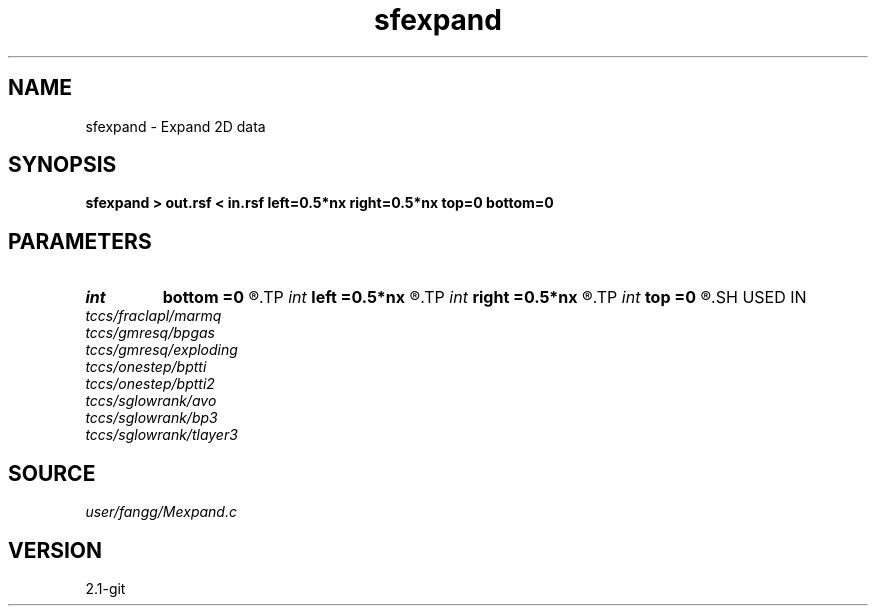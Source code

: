 .TH sfexpand 1  "APRIL 2019" Madagascar "Madagascar Manuals"
.SH NAME
sfexpand \- Expand 2D data  
.SH SYNOPSIS
.B sfexpand > out.rsf < in.rsf left=0.5*nx right=0.5*nx top=0 bottom=0
.SH PARAMETERS
.PD 0
.TP
.I int    
.B bottom
.B =0
.R  
.TP
.I int    
.B left
.B =0.5*nx
.R  
.TP
.I int    
.B right
.B =0.5*nx
.R  
.TP
.I int    
.B top
.B =0
.R  
.SH USED IN
.TP
.I tccs/fraclapl/marmq
.TP
.I tccs/gmresq/bpgas
.TP
.I tccs/gmresq/exploding
.TP
.I tccs/onestep/bptti
.TP
.I tccs/onestep/bptti2
.TP
.I tccs/sglowrank/avo
.TP
.I tccs/sglowrank/bp3
.TP
.I tccs/sglowrank/tlayer3
.SH SOURCE
.I user/fangg/Mexpand.c
.SH VERSION
2.1-git
